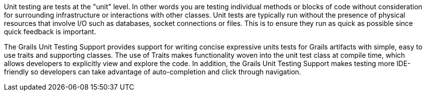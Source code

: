 Unit testing are tests at the "unit" level. In other words you are testing individual methods or blocks of code without consideration for surrounding infrastructure or interactions with other classes. Unit tests are typically run without the presence of physical resources that involve I/O such as databases, socket connections or files. This is to ensure they run as quick as possible since quick feedback is important.

The Grails Unit Testing Support provides support for writing concise expressive units tests for Grails artifacts with simple, easy to use traits and supporting classes. The use of Traits makes functionality woven into the unit test class at compile time, which allows developers to explicitly view and explore the code. In addition, the Grails Unit Testing Support makes testing more IDE-friendly so developers can take advantage of auto-completion and click through navigation.

